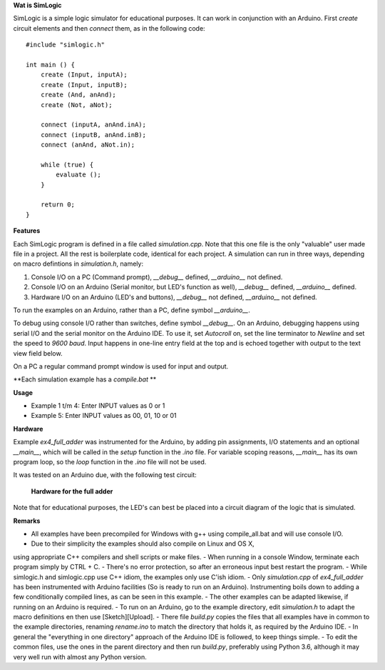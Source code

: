 **Wat is SimLogic**

SimLogic is a simple logic simulator for educational purposes. It can work in conjunction with an Arduino. First *create* circuit elements and then *connect* them, as in the following code: ::

    #include "simlogic.h"

    int main () {    
        create (Input, inputA);
        create (Input, inputB);
        create (And, anAnd);
        create (Not, aNot);

        connect (inputA, anAnd.inA);
        connect (inputB, anAnd.inB);
        connect (anAnd, aNot.in);

        while (true) {
            evaluate ();
        }
        
        return 0;
    }

**Features**

Each SimLogic program is defined in a file called *simulation.cpp*. Note that this one file is the only "valuable" user made file in a project. All the rest is boilerplate code, identical for each project. A simulation can run in three ways, depending on macro defintions in *simulation.h*, namely:

1. Console I/O on a PC (Command prompt), *__debug__* defined, *__arduino__* not defined.
2. Console I/O on an Arduino (Serial monitor, but LED's function as well), *__debug__* defined, *__arduino__* defined.
3. Hardware I/O on an Arduino (LED's and buttons), *__debug__* not defined, *__arduino__* not defined.

To run the examples on an Arduino, rather than a PC, define symbol *__arduino__*.

To debug using console I/O rather than switches, define symbol *__debug__*. On an Arduino, debugging happens using serial I/O and the serial monitor on the Arduino IDE.
To use it, set *Autocroll* on, set the line terminator to *Newline* and set the speed to *9600 baud*. Input happens in one-line entry field at the top and is echoed together with output to the text view field below.

On a PC a regular command prompt window is used for input and output.

**Each simulation example has a *compile.bat* **

**Usage**

- Example 1 t/m 4: Enter INPUT values as 0 or 1
- Example 5: Enter INPUT values as 00, 01, 10 or 01

**Hardware**

Example *ex4_full_adder* was instrumented for the Arduino, by adding pin assignments, I/O statements and an optional *__main__*, which will be called in the *setup* function in the *.ino* file. For variable scoping reasons, *__main__* has its own program loop, so the *loop* function in the *.ino* file will not be used.

It was tested on an Arduino due, with the following test circuit:

.. figure:: http://www.qquick.org/simlogic/full_adder.jpg
	:alt: Screenshot of hardware for the full adder example.
	
	**Hardware for the full adder**

Note that for educational purposes, the LED's can best be placed into a circuit diagram of the logic that is simulated.

**Remarks**

- All examples have been precompiled for Windows with g++ using compile_all.bat and will use console I/O.
- Due to their simplicity the examples should also compile on Linux and OS X,
using appropriate C++ compilers and shell scripts or make files.
- When running in a console Window, terminate each program simply by CTRL + C.
- There's no error protection, so after an erroneous input best restart the program.
- While simlogic.h and simlogic.cpp use C++ idiom, the examples only use C'ish idiom.
- Only *simulation.cpp* of *ex4_full_adder* has been instrumented with Arduino facilities (So is ready to run on an Arduino). Instrumenting boils down to adding a few conditionally compiled lines, as can be seen in this example.
- The other examples can be adapted likewise, if running on an Arduino is required.
- To run on an Arduino, go to the example directory, edit *simulation.h* to adapt the macro definitions en then use [Sketch][Upload].
- There file *build.py* copies the files that all examples have in common to the example directories, renaming *rename.ino* to match the directory that holds it, as required by the Arduino IDE.
- In general the "everything in one directory" approach of the Arduino IDE is followed, to keep things simple.
- To edit the common files, use the ones in the parent directory and then run *build.py*, preferably using Python 3.6, although it may very well run with almost any Python version.


